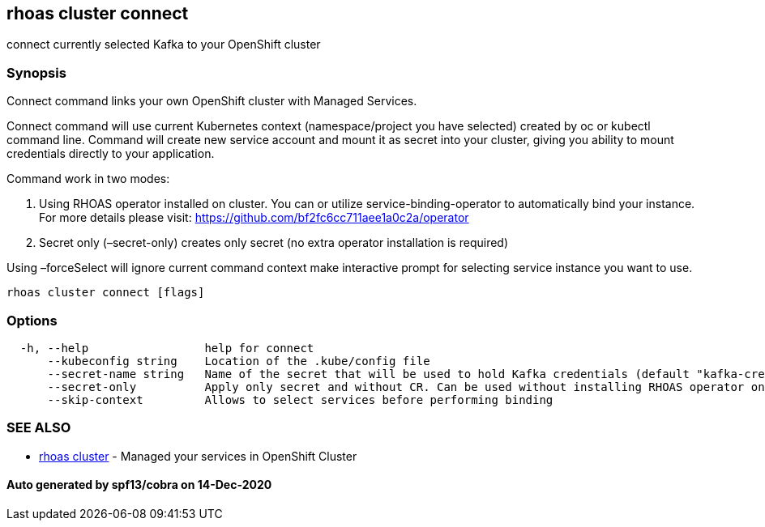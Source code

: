 == rhoas cluster connect

connect currently selected Kafka to your OpenShift cluster

=== Synopsis

Connect command links your own OpenShift cluster with Managed Services.

Connect command will use current Kubernetes context (namespace/project
you have selected) created by oc or kubectl command line. Command will
create new service account and mount it as secret into your cluster,
giving you ability to mount credentials directly to your application.

Command work in two modes:

[arabic]
. Using RHOAS operator installed on cluster. You can or utilize
service-binding-operator to automatically bind your instance. For more
details please visit: https://github.com/bf2fc6cc711aee1a0c2a/operator
. Secret only (–secret-only) creates only secret (no extra operator
installation is required)

Using –forceSelect will ignore current command context make interactive
prompt for selecting service instance you want to use.

....
rhoas cluster connect [flags]
....

=== Options

....
  -h, --help                 help for connect
      --kubeconfig string    Location of the .kube/config file
      --secret-name string   Name of the secret that will be used to hold Kafka credentials (default "kafka-credentials")
      --secret-only          Apply only secret and without CR. Can be used without installing RHOAS operator on cluster
      --skip-context         Allows to select services before performing binding
....

=== SEE ALSO

* link:rhoas_cluster.adoc[rhoas cluster] - Managed your services in
OpenShift Cluster

==== Auto generated by spf13/cobra on 14-Dec-2020
